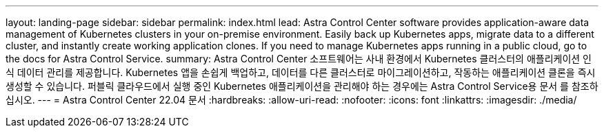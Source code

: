 ---
layout: landing-page 
sidebar: sidebar 
permalink: index.html 
lead: Astra Control Center software provides application-aware data management of Kubernetes clusters in your on-premise environment. Easily back up Kubernetes apps, migrate data to a different cluster, and instantly create working application clones. If you need to manage Kubernetes apps running in a public cloud, go to the docs for Astra Control Service. 
summary: Astra Control Center 소프트웨어는 사내 환경에서 Kubernetes 클러스터의 애플리케이션 인식 데이터 관리를 제공합니다. Kubernetes 앱을 손쉽게 백업하고, 데이터를 다른 클러스터로 마이그레이션하고, 작동하는 애플리케이션 클론을 즉시 생성할 수 있습니다. 퍼블릭 클라우드에서 실행 중인 Kubernetes 애플리케이션을 관리해야 하는 경우에는 Astra Control Service용 문서 를 참조하십시오. 
---
= Astra Control Center 22.04 문서
:hardbreaks:
:allow-uri-read: 
:nofooter: 
:icons: font
:linkattrs: 
:imagesdir: ./media/


